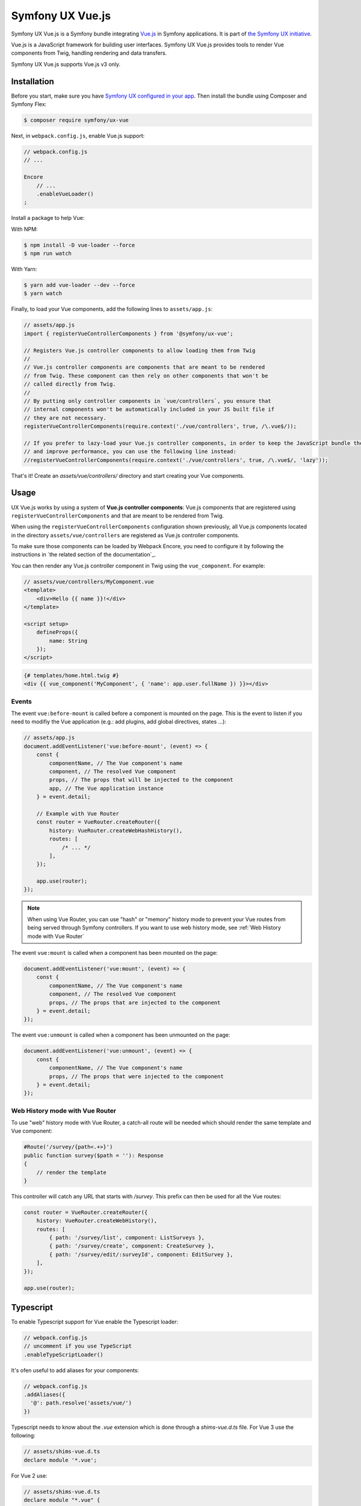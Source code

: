 Symfony UX Vue.js
=================

Symfony UX Vue.js is a Symfony bundle integrating `Vue.js`_ in
Symfony applications. It is part of `the Symfony UX initiative`_.

Vue.js is a JavaScript framework for building user interfaces.
Symfony UX Vue.js provides tools to render Vue components from Twig,
handling rendering and data transfers.

Symfony UX Vue.js supports Vue.js v3 only.

Installation
------------

Before you start, make sure you have `Symfony UX configured in your app`_.
Then install the bundle using Composer and Symfony Flex:

.. code-block:: terminal

    $ composer require symfony/ux-vue

Next, in ``webpack.config.js``, enable Vue.js support:

.. code-block:: javascript

    // webpack.config.js
    // ...

    Encore
        // ...
        .enableVueLoader()
    ;

Install a package to help Vue:

With NPM:

.. code-block:: terminal

    $ npm install -D vue-loader --force
    $ npm run watch
    
With Yarn:

.. code-block:: terminal

    $ yarn add vue-loader --dev --force
    $ yarn watch

Finally, to load your Vue components, add the following lines to ``assets/app.js``:

.. code-block:: javascript

    // assets/app.js
    import { registerVueControllerComponents } from '@symfony/ux-vue';

    // Registers Vue.js controller components to allow loading them from Twig
    //
    // Vue.js controller components are components that are meant to be rendered
    // from Twig. These component can then rely on other components that won't be
    // called directly from Twig.
    //
    // By putting only controller components in `vue/controllers`, you ensure that
    // internal components won't be automatically included in your JS built file if
    // they are not necessary.
    registerVueControllerComponents(require.context('./vue/controllers', true, /\.vue$/));

    // If you prefer to lazy-load your Vue.js controller components, in order to keep the JavaScript bundle the smallest as possible,
    // and improve performance, you can use the following line instead:
    //registerVueControllerComponents(require.context('./vue/controllers', true, /\.vue$/, 'lazy'));

That's it! Create an `assets/vue/controllers/` directory and start creating your
Vue components.

Usage
-----

UX Vue.js works by using a system of **Vue.js controller components**: Vue.js components that
are registered using ``registerVueControllerComponents`` and that are meant to be rendered
from Twig.

When using the ``registerVueControllerComponents`` configuration shown previously, all
Vue.js components located in the directory ``assets/vue/controllers`` are registered as
Vue.js controller components.

To make sure those components can be loaded by Webpack Encore, you need to configure
it by following the instructions in `the related section of the documentation`_.

You can then render any Vue.js controller component in Twig using the ``vue_component``.
For example:

.. code-block:: javascript

    // assets/vue/controllers/MyComponent.vue
    <template>
        <div>Hello {{ name }}!</div>
    </template>

    <script setup>
        defineProps({
            name: String
        });
    </script>

.. code-block:: html+twig

    {# templates/home.html.twig #}
    <div {{ vue_component('MyComponent', { 'name': app.user.fullName }) }}></div>

Events
~~~~~~

The event ``vue:before-mount`` is called before a component is mounted on the page. This is the event to listen if you need to modifiy the Vue application (e.g.: add plugins, add global directives, states ...):

.. code-block:: javascript

    // assets/app.js
    document.addEventListener('vue:before-mount', (event) => {
        const {
            componentName, // The Vue component's name
            component, // The resolved Vue component
            props, // The props that will be injected to the component
            app, // The Vue application instance
        } = event.detail;

        // Example with Vue Router
        const router = VueRouter.createRouter({
            history: VueRouter.createWebHashHistory(),
            routes: [
                /* ... */
            ],
        });

        app.use(router);
    });

.. note::

   When using Vue Router, you can use "hash" or "memory" history mode
   to prevent your Vue routes from being served through Symfony controllers.
   If you want to use web history mode, see :ref:`Web History mode with Vue Router`

The event ``vue:mount`` is called when a component has been mounted on the page:

.. code-block:: javascript

    document.addEventListener('vue:mount', (event) => {
        const {
            componentName, // The Vue component's name
            component, // The resolved Vue component
            props, // The props that are injected to the component
        } = event.detail;
    });

The event ``vue:unmount`` is called when a component has been unmounted on the page:

.. code-block:: javascript

    document.addEventListener('vue:unmount', (event) => {
        const {
            componentName, // The Vue component's name
            props, // The props that were injected to the component
        } = event.detail;
    });

Web History mode with Vue Router
~~~~~~~~~~~~~~~~~~~~~~~~~~~~~~~~

To use "web" history mode with Vue Router, a catch-all route will be needed
which should render the same template and Vue component:

.. code-block::

    #Route('/survey/{path<.+>}')
    public function survey($path = ''): Response
    {
        // render the template
    }

This controller will catch any URL that starts with `/survey`. This prefix can then be
used for all the Vue routes:

.. code-block:: javascript

    const router = VueRouter.createRouter({
        history: VueRouter.createWebHistory(),
        routes: [
            { path: '/survey/list', component: ListSurveys },
            { path: '/survey/create', component: CreateSurvey },
            { path: '/survey/edit/:surveyId', component: EditSurvey },
        ],
    });

    app.use(router);

Typescript
----------

To enable Typescript support for Vue enable the Typescript loader:

.. code-block:: javascript

    // webpack.config.js
    // uncomment if you use TypeScript
    .enableTypeScriptLoader()

It's ofen useful to add aliases for your components:

.. code-block:: javascript

    // webpack.config.js
    .addAliases({
      '@': path.resolve('assets/vue/')
    })

Typescript needs to know about the `.vue` extension which is done through a
`shims-vue.d.ts` file. For Vue 3 use the following:

.. code-block:: typescript

    // assets/shims-vue.d.ts
    declare module '*.vue';


For Vue 2 use:

.. code-block:: typescript

    // assets/shims-vue.d.ts
    declare module "*.vue" {
        import Vue from "vue";
        export default Vue;
    }

Config
~~~~~~

Install `@vue/tsconfig`:

.. code-block:: terminal

    $ npm install -D @vue/tsconfig

Normally we would extend this config in `tsconfig.json`:

.. code-block:: json

    // tsconfig.json
    {
        "extends": "@vue/tsconfig/tsconfig.dom.json"
    }

However, Encore is currently using Typescript 4, which will result in the following error when
running `npm run watch`, as `bundler` cannot be used for `moduleResolution`:

.. code-block:: text

    [tsl] ERROR in node_modules/@vue/tsconfig/tsconfig.json(12,25)
        TS6046: Argument for '--moduleResolution' option must be: 'node', 'classic', 'node16', 'nodenext'.

Instead, copy the contents of `@vue/tsconfig/tsconfig.json` into `tsconfig.json` and change `moduleResolution`
to `nodenext`, and adding in some additional configuration for `baseUrl`, `paths`, `include`, and `exclude`:

.. code-block:: json

    // tsconfig.json
    {
        // "extends": "@vue/tsconfig/tsconfig.dom.json",
        "compilerOptions": {
            // As long as you are using a build tool, we recommend you to author and ship in ES modules.
            // Even if you are targeting Node.js, because
            //  - `CommonJS` is too outdated
            //  - the ecosystem hasn't fully caught up with `Node16`/`NodeNext`
            // This recommendation includes environments like Vitest, Vite Config File, Vite SSR, etc.
            "module": "ESNext",

            // We expect users to use bundlers.
            // So here we enable some resolution features that are only available in bundlers.
            "moduleResolution": "nodenext",
            "resolveJsonModule": true,
            // `allowImportingTsExtensions` can only be used when `noEmit` or `emitDeclarationOnly` is set.
            // But `noEmit` may cause problems with solution-style tsconfigs:
            // <https://github.com/microsoft/TypeScript/issues/49844>
            // And `emitDeclarationOnly` is not always wanted.
            // Considering it's not likely to be commonly used in Vue codebases, we don't enable it here.

            // Required in Vue projects
            "jsx": "preserve",
            "jsxImportSource": "vue",

            // `"noImplicitThis": true` is part of `strict`
            // Added again here in case some users decide to disable `strict`.
            // This enables stricter inference for data properties on `this`.
            "noImplicitThis": true,
            "strict": true,

            // <https://devblogs.microsoft.com/typescript/announcing-typescript-5-0/#verbatimmodulesyntax>
            // Any imports or exports without a type modifier are left around. This is important for `<script setup>`.
            // Anything that uses the type modifier is dropped entirely.
            // "verbatimModuleSyntax": true,

            // A few notes:
            // - Vue 3 supports ES2016+
            // - For Vite, the actual compilation target is determined by the
            //   `build.target` option in the Vite config.
            //   So don't change the `target` field here. It has to be
            //   at least `ES2020` for dynamic `import()`s and `import.meta` to work correctly.
            // - If you are not using Vite, feel free to overwrite the `target` field.
            "target": "ESNext",
            // For spec compilance.
            // `true` by default if the `target` is `ES2020` or higher.
            // Explicitly set it to `true` here in case some users want to overwrite the `target`.
            "useDefineForClassFields": true,

            // Recommended
            "esModuleInterop": true,
            "forceConsistentCasingInFileNames": true,
            // See <https://github.com/vuejs/vue-cli/pull/5688>
            "skipLibCheck": true,

            // Project overrides
            "baseUrl": "./",
            // These are just here for IDE path mapping - for compilation we use addAliases() in webpack.config.js
            "paths": {
                "@/*": [
                    "./assets/vue/*"
                ],
            }
        },
        "include": [
            "./assets/vue/**/*.ts",
            "./assets/vue/**/*.vue",
        ],
        "exclude": [
            "./node_modules",
            "./vendor"
        ]
    }

Typescript is now configured to work with Vue.

Vue components using Typescript
~~~~~~~~~~~~~~~~~~~~~~~~~~~~~~~

Create Vue components which use Typescript:

.. code-block:: javascript

    // assets/vue/controllers/MyTypescriptComponent.vue
    <template>
        <div>
            <demo :name="name"></demo>
        </div>
    </template>

    <script lang="ts" setup>
        import Demo from "@/components/DemoComponent.vue";

        defineProps({
            name: String
        });
    </script>

    // assets/vue/components/DemoComponent.vue
    <template>
        <div>Hello {{ name }}!</div>
    </template>

    <script lang="ts" setup>
        defineProps({
            name: String
        });
    </script>


These components can then be rendered in Twig as follows:

.. code-block:: html+twig

    {# templates/home.html.twig #}
    <div {{ vue_component('MyTypescriptComponent', { 'name': app.user.fullName }) }}></div>


Backward Compatibility promise
------------------------------

This bundle aims at following the same Backward Compatibility promise as
the Symfony framework:
https://symfony.com/doc/current/contributing/code/bc.html

.. _`Vue.js`: https://vuejs.org/
.. _`the Symfony UX initiative`: https://symfony.com/ux
.. _ `the related section of the documentation`: https://symfony.com/doc/current/frontend/encore/vuejs.html
.. _`Symfony UX configured in your app`: https://symfony.com/doc/current/frontend/ux.html
